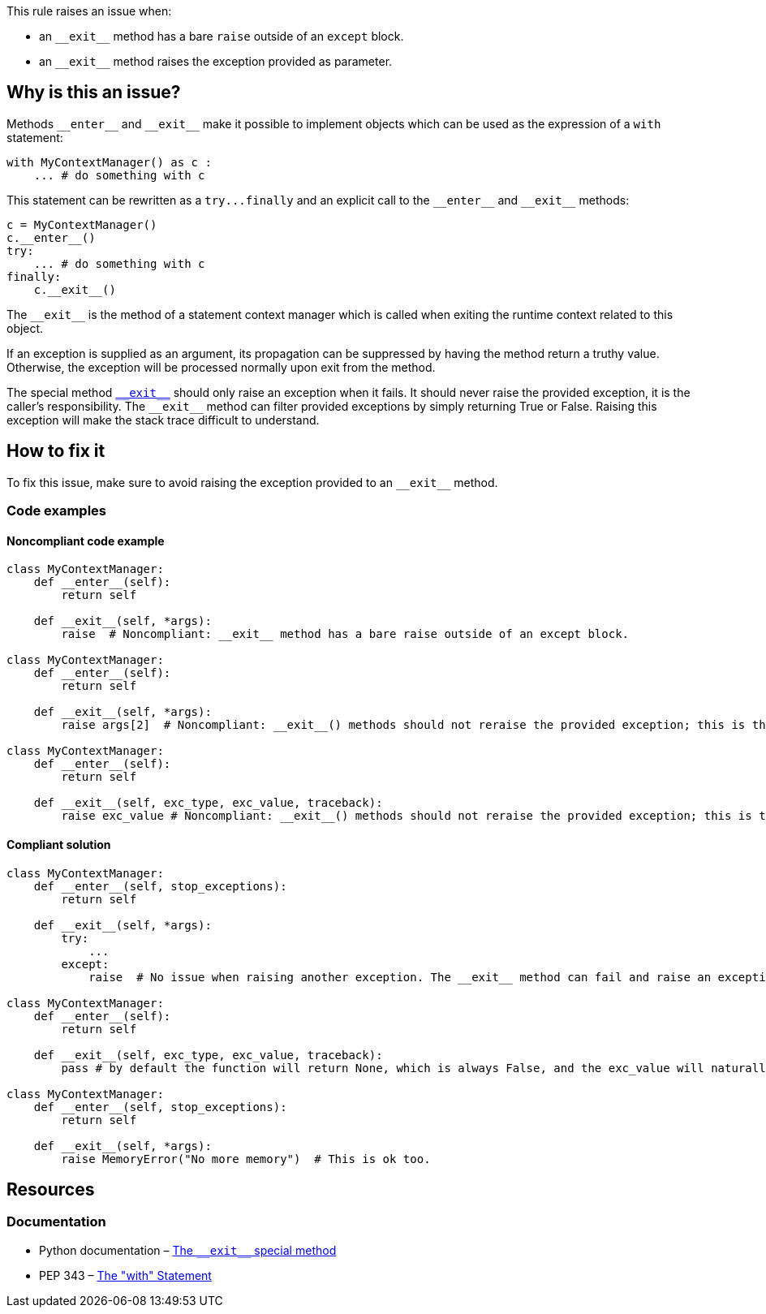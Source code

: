 This rule raises an issue when:

* an ``++__exit__++`` method has a bare ``++raise++`` outside of an ``++except++`` block.
* an ``++__exit__++`` method raises the exception provided as parameter.

== Why is this an issue?

:link-with-uscores1: https://docs.python.org/3/reference/datamodel.html?highlight=__exit__%20special#object.__exit__

Methods ``++__enter__++`` and ``++__exit__++`` make it possible to implement objects which can be used as the expression of a ``++with++`` statement:

[source,python]
----
with MyContextManager() as c :
    ... # do something with c
----

This statement can be rewritten as a ``++try...finally++`` and an explicit call to the ``++__enter__++`` and ``++__exit__++`` methods:

[source,python]
----
c = MyContextManager()
c.__enter__()
try:
    ... # do something with c
finally:
    c.__exit__()
----

The ``++__exit__++`` is the method of a statement context manager which is called when exiting the runtime context related to this object.

If an exception is supplied as an argument, its propagation can be suppressed by having the method return a truthy value. Otherwise, the exception will be processed normally upon exit from the method.

The special method {link-with-uscores1}[``++__exit__++``] should only raise an exception when it fails. It should never raise the provided exception, it is the caller's responsibility. The ``++__exit__++`` method can filter provided exceptions by simply returning True or False. Raising this exception will make the stack trace difficult to understand.

== How to fix it

To fix this issue, make sure to avoid raising the exception provided to an ``++__exit__++`` method.

=== Code examples

==== Noncompliant code example

[source,python,diff-id=1,diff-type=noncompliant]
----
class MyContextManager:
    def __enter__(self):
        return self

    def __exit__(self, *args):
        raise  # Noncompliant: __exit__ method has a bare raise outside of an except block.

class MyContextManager:
    def __enter__(self):
        return self

    def __exit__(self, *args):
        raise args[2]  # Noncompliant: __exit__() methods should not reraise the provided exception; this is the caller’s responsibility.

class MyContextManager:
    def __enter__(self):
        return self

    def __exit__(self, exc_type, exc_value, traceback):
        raise exc_value # Noncompliant: __exit__() methods should not reraise the provided exception; this is the caller’s responsibility.
----


==== Compliant solution

[source,python,diff-id=1,diff-type=compliant]
----
class MyContextManager:
    def __enter__(self, stop_exceptions):
        return self

    def __exit__(self, *args):
        try:
            ...
        except:
            raise  # No issue when raising another exception. The __exit__ method can fail and raise an exception

class MyContextManager:
    def __enter__(self):
        return self

    def __exit__(self, exc_type, exc_value, traceback):
        pass # by default the function will return None, which is always False, and the exc_value will naturally raise.

class MyContextManager:
    def __enter__(self, stop_exceptions):
        return self

    def __exit__(self, *args):
        raise MemoryError("No more memory")  # This is ok too.
----


:link-with-uscores1: https://docs.python.org/3/reference/datamodel.html?highlight=__exit__%20special#object.__exit__

== Resources

=== Documentation

* Python documentation – {link-with-uscores1}[The ``++__exit__++`` special method]
* PEP 343 – https://www.python.org/dev/peps/pep-0343/[The "with" Statement]


ifdef::env-github,rspecator-view[]

'''
== Implementation Specification
(visible only on this page)

=== Message

remove this "raise" statement and return "False" instead.


=== Highlighting

The "raise" statement.


'''
== Comments And Links
(visible only on this page)

=== is related to: S5747

endif::env-github,rspecator-view[]
